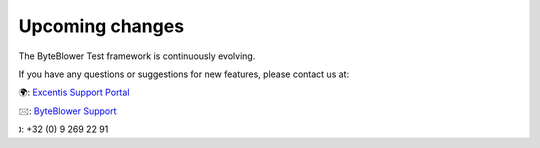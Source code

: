 ================
Upcoming changes
================

The ByteBlower Test framework is continuously evolving.

If you have any questions or suggestions for new features,
please contact us at:

|globe|: `Excentis Support Portal`_

|e-mail|: `ByteBlower Support`_

|telephone|: +32 (0) 9 269 22 91

.. e-mail icon:
.. |e-mail| unicode:: U+1F582

.. globe icon:
.. |globe| unicode:: U+1F30D
.. .. |globe| unicode:: U+1F310

.. telephone icon:
.. |telephone| unicode:: U+1F57D

.. _Excentis Support Portal: https://support.excentis.com
.. _ByteBlower Support: mailto:support.byteblower@excentis.com

.. todolist::
